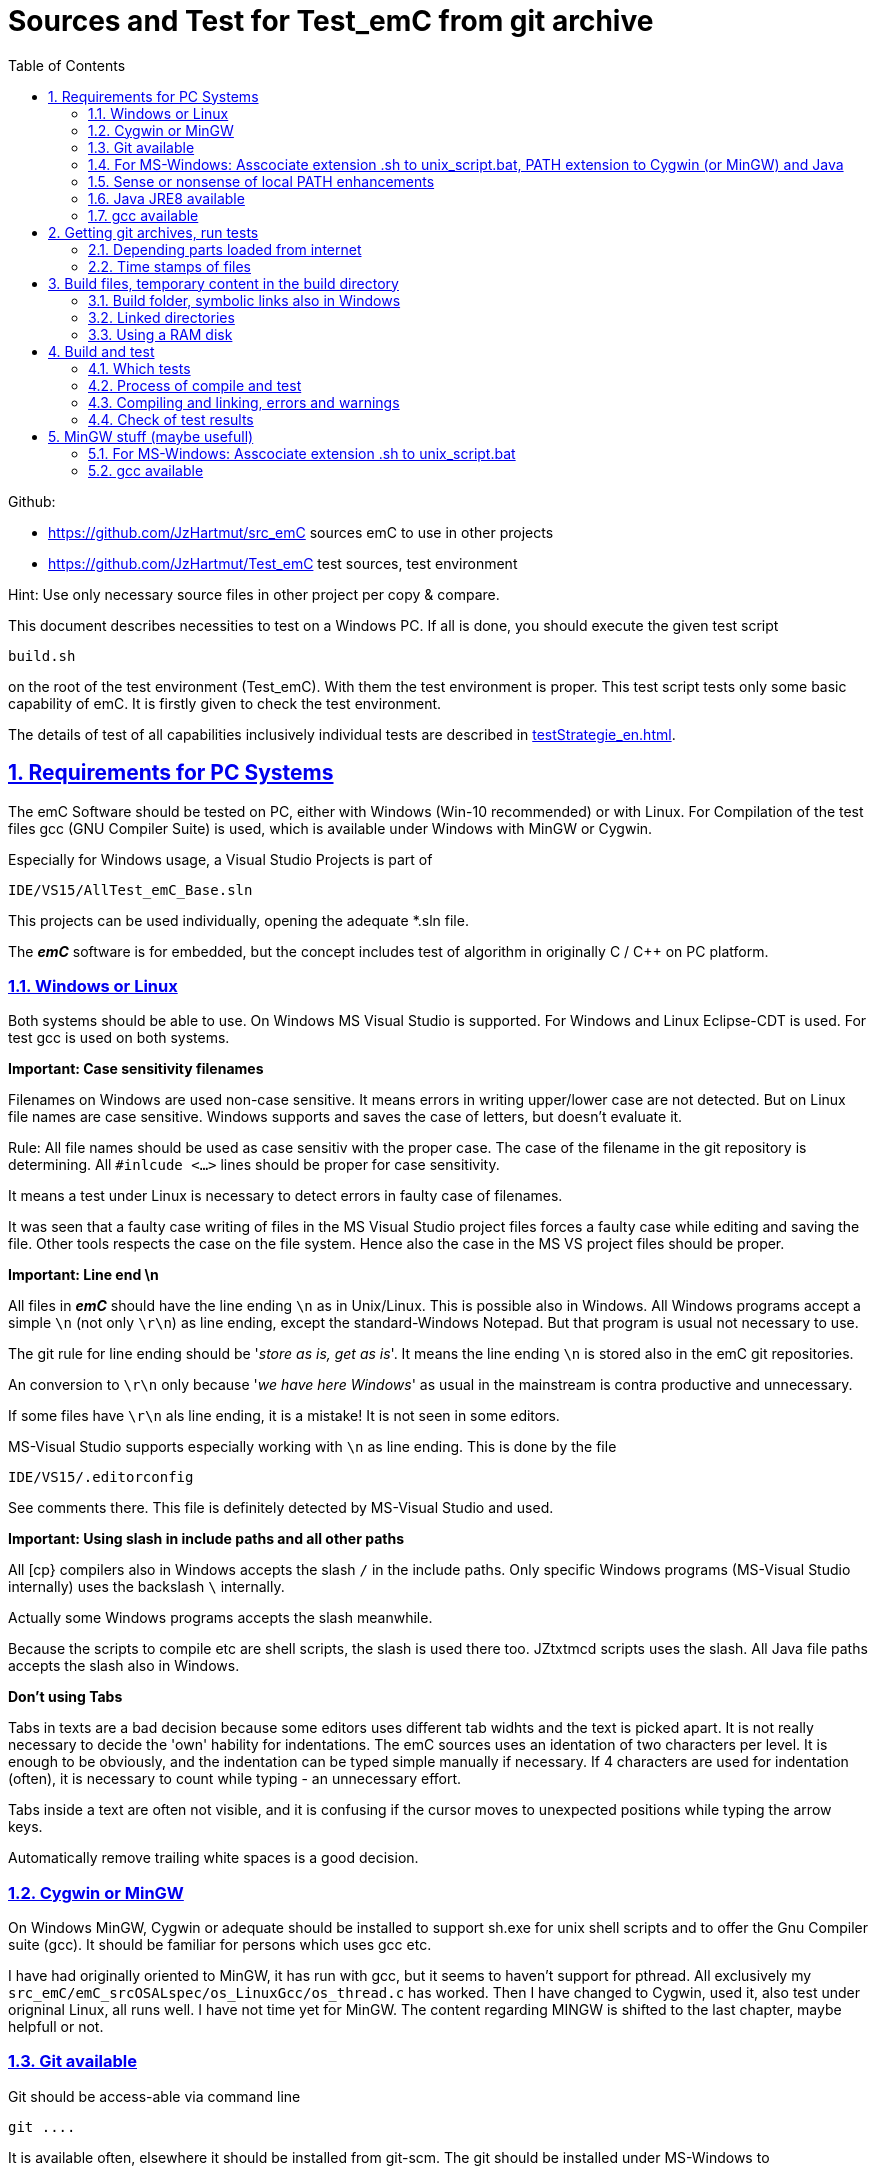 = Sources and Test for Test_emC from git archive
:toc:
:sectnums:
:sectlinks:
:cpp: C++


Github:

* link:https://github.com/JzHartmut/src_emC[] sources emC to use in other projects
* link:https://github.com/JzHartmut/Test_emC[] test sources, test environment 

Hint: Use only necessary source files in other project per copy & compare. 

This document describes necessities to test on a Windows PC. If all is done, you should execute the given test script

 build.sh
 
on the root of the test environment (Test_emC). With them the test environment is proper. This test script tests only some basic capability of emC. It is firstly given to check the test environment. 

The details of test of all capabilities inclusively individual tests are described in link:testStrategie_en.html[].

== Requirements for PC Systems



The emC Software should be tested on PC, either with Windows (Win-10 recommended) or with Linux. For Compilation of the test files gcc (GNU Compiler Suite) is used, which is available under Windows with MinGW or Cygwin.


Especially for Windows usage, a Visual Studio Projects is part of


 IDE/VS15/AllTest_emC_Base.sln


This projects can be used individually, opening the adequate *.sln file.


The *_emC_* software is for embedded, but the concept includes test of algorithm in originally C / C++ on PC platform.


=== Windows or Linux

Both systems should be able to use. On Windows MS Visual Studio is supported. For Windows and Linux Eclipse-CDT is used. For test gcc is used on both systems.

*Important: Case sensitivity filenames*

Filenames on Windows are used non-case sensitive. It means errors in writing upper/lower case are not detected. But on Linux file names are case sensitive. Windows supports and saves the case of letters, but doesn't evaluate it.

Rule: All file names should be used as case sensitiv with the proper case. The case of the filename in the git repository is determining. All `#inlcude <...>` lines should be proper for case sensitivity. 

It means a test under Linux is necessary to detect errors in faulty case of filenames.

It was seen that a faulty case writing of files in the MS Visual Studio project files forces a faulty case while editing and saving the file. Other tools respects the case on the file system. Hence also the case in the MS VS project files should be proper. 


*Important: Line end \n*

All files in *_emC_* should have the line ending `\n` as in Unix/Linux. This is possible also in Windows. All Windows programs accept a simple `\n` (not only `\r\n`) as line ending, except the standard-Windows Notepad. But that program is usual not necessary to use. 

The git rule for line ending should be '__store as is, get as is__'. It means the line ending `\n` is stored also in the emC git repositories. 

An conversion to `\r\n` only because '__we have here Windows__' as usual in the mainstream is contra productive and unnecessary. 

If some files have `\r\n` als line ending, it is a mistake! It is not seen in some editors.

MS-Visual Studio supports especially working with `\n` as line ending. This is done by the file 

 IDE/VS15/.editorconfig
 
See comments there. This file is definitely detected by MS-Visual Studio and used.

*Important: Using slash in include paths and all other paths*

All [cp} compilers also in Windows accepts the slash `/` in the include paths. Only specific Windows programs (MS-Visual Studio internally) uses the backslash `\` internally. 

Actually some Windows programs accepts the slash meanwhile. 

Because the scripts to compile etc are shell scripts, the slash is used there too. JZtxtmcd scripts uses the slash. All Java file paths accepts the slash also in Windows. 

*Don't using Tabs*

Tabs in texts are a bad decision because some editors uses different tab widhts and the text is picked apart. It is not really necessary to decide the 'own' hability for indentations. The emC sources uses an identation of two characters per level. It is enough to be obviously, and the indentation can be typed simple manually if necessary. If 4 characters are used for indentation (often), it is necessary to count while typing - an unnecessary effort.

Tabs inside a text are often not visible, and it is confusing if the cursor moves to unexpected positions while typing the arrow keys. 

Automatically remove trailing white spaces is a good decision.  


=== Cygwin or MinGW

On Windows MinGW, Cygwin or adequate should be installed to support sh.exe for unix shell scripts and to offer the Gnu Compiler suite (gcc). It should be familiar for persons which uses gcc etc. 

I have had originally oriented to MinGW, it has run with gcc, but it seems to haven't support for pthread. All exclusively my `src_emC/emC_srcOSALspec/os_LinuxGcc/os_thread.c` has worked. Then I have changed to Cygwin, used it, also test under origninal Linux, all runs well. I have not time yet for MinGW. The content regarding MINGW is shifted to the last chapter, maybe helpfull or not. 

=== Git available


Git should be access-able via command line


 git ....


It is available often, elsewhere it should be installed from git-scm. 
The git should be installed under MS-Windows to


 C:\Program Files\git


Elsewhere it does not run probably. Git contains a git/mingw64 part too. 
Both bin directories should added to the system PATH (may be correctly done by installation). The mingw inside git does not contain any compiler, but usual the same linux commands inclusively sh.exe.


Any git graphical environment can be installed, for example tortoise-git, 
but it is not presumed for working with emC sources. It is presumed for git actions.


On a Windows PC I have installed an ordinary git. 

 c:\Program Files\git
   <DIR>          bin
   <DIR>          cmd
   <DIR>          dev
   <DIR>          etc
   <DIR>          mingw64
   <DIR>          usr
          152.112 git-bash.exe
          151.600 git-cmd.exe
           18.765 LICENSE.txt
          160.771 ReleaseNotes.html

The system PATH was enhanced by this installation and contains:

 PATH=...;c:\Program Files\git\mingw32\bin;c:\Program Files\git\bin;c:\Program Files\git\usr\bin;...
 
It means git and also the mingw32 stuff delivered with git is in the PATH. But mingw32 does not contain the gcc compiler suite. 

Hence I have install Cygwin on PC, link:https://cygwin.org[cygwin.org].
select proper tools, and gotten:

 c:\Programs\Cygwin
   <DIR>          bin
   <DIR>          dev
   <DIR>          etc
   <DIR>          home
   <DIR>          lib
   <DIR>          sbin
   <DIR>          tmp
   <DIR>          usr
   <DIR>          var
           53.342 Cygwin-Terminal.ico
               66 Cygwin.bat
          157.097 Cygwin.ico

It is not installed to the Windows standard folder but in an own directory tree. It is not included in the system's PATH.

[#unix_script]
=== For MS-Windows: Asscociate extension .sh to unix_script.bat, PATH extension to Cygwin (or MinGW) and Java 

To simple execute unix (linux) shell scripts with the extension .sh 
you can write a batch file `unix_script.bat` , able to found in the PATH,
I have written a batch file named `unix_script.bat` and associated it with the `.sh` extension with full content presented here:

----
@echo off
if not "%1" == "" goto :start
echo Start of a shell script, either with Cygwin, MinGW or git environment
echo -
echo unix_script.bat PATH_TO_SCRIPT [WORKING_DIR]
echo -
echo * PATH_TO_SCRIPT like given in windows on double click, absolute with backslash
echo                or relative from WORKING_DIR if given, may be also with slash
echo * WORKING_DIR optional, if given Windows-like with backslash (!)
echo             else current dir is the working dir.
echo * Adapt inner content to setup where Java, MinGW or Cygwin is able to find
echo                     and where the home is located!
pause
exit /b

:start

REM often used in shell scripts, set it:
set JAVAC_HOME=C:\Programs\Java\jdk1.8.0_241
set JAVA_HOME=C:\Programs\Java\jre1.8.0_241

REM Settings for home in Unix:
set HOMEPATH=\vishia\HOME
set HOMEDRIVE=D:

REM possible other working dir
if not "" == "%2" cd "%2"

REM Preparation of the scriptpath, change backslash to slash,
set SCRIPTPATHB=%1
set "SCRIPTPATH=%SCRIPTPATHB:\=/%"
echo Sciptpath = %SCRIPTPATH%
REM sh.exe needs an home directory:
echo Homedrive = %HOMEDRIVE% 
echo Homepath = %HOMEPATH%

REM comment it to use mingw, execute to use cygwin
goto :cygwin

set MinGW_HOME=c:\Programs\MinGW
set PATH=C:\Program Files\git\bin;%JAVA_HOME%\bin;%PATH%
::echo include MinGW-path on first position, after them git, elsewhere version mismatch
::echo git necessary here? replace MinGw from git ...
set PATH=%MinGW_HOME%\bin;%MinGW_HOME%\msys\1.0\bin;%PATH%
echo sh from MinGW used: %MinGW_HOME%
where sh.exe
echo current dir: %CD%
REM -x to output the command as they are executed.
REM %1 contains the whole path, with backslash, sh.exe needs slash
echo on
sh.exe -c %SCRIPTPATH%
echo off
REM to view problems let it open till key pressed.
pause
exit /b

:cygwin

set Cygwin_HOME=c:\Programs\Cygwin
set PATH=C:\Program Files\git\bin;%JAVA_HOME%\bin;%PATH%
set PATH=%Cygwin_HOME%\bin;%PATH%
PATH
echo "JAVAC_HOME=>>%JAVAC_HOME%<<"
echo bash from Cygwin used: %Cygwin_HOME%
where bash.exe
echo current dir: %CD%
echo on
bash.exe -c %SCRIPTPATH%
echo off
REM to view problems let it open till key pressed.
pause

----

You see that the mingw stuff is also contained there, to have also experience with mingw. But cygwin is used. 

Some details:

 set "SCRIPTPATH=%SCRIPTPATHB:\=/%"

converts the backslash (given on double click in calling argument) to the necessary slash. 

The `HOMEPATH` and `HOMEDRIVE` variables sets the home directory which is known in Unix/Linux. So you can execute Unix/linux shell scripts nearly usual as in the originals.
aption of the operation system access to Windows). 

This script sets also the PATH to the desired Java version. The operation system can use per default also a maybe other Java version, Java16 or such, but the Java parts are yet tested with Java8 only (2021-04). See next chapters.

*Important:* 

Because git comes with some stuff of mingw32, it may be confusing with the used Cygwin. Hence the PATH refers to Cygwin should be firstly seen in the PATH variable. It may be possible to remove the `c:\Program Files\git\mingw32\bin` entry from git, but then some git stuff may nor run outside of this test environment. If the PATH contains Cygwin firstly, all executable available for Cygwin should be find firstly and used. If you add Cygwin at last in the PATH, some executables from git mingw are used in concurrence to Cygwin, and that gives a version mismatch.

If you want to use pure git independent of Cygwin (for other approaches) you may have another batch to include only `git` in the `PATH` (I have an adequate `git_script.bat` file) or you may inserted the PATH to git in the system installation.

=== Sense or nonsense of local PATH enhancements

You can enhance the `PATH` locally, how it is done with this `unix_script.bat` start batch. The enhancement of a script variable is also valid inside the called script (for Windows inside the whole console process). That approach is known by all experts.

The other possibility is: On installation process on a special tool the installer enhances the systems settings. Then the tool runs without any scripting. This is the common way for ordinary installations. 

Setting a special path into the `PATH` variable in a script has the advantage for more experience. You will see what is really necessary. You can choose between different tools and versions which uses the same command names (`sh.exe`, `gcc.exe` etc.)
  
  


=== Java JRE8 available


Java should be a standard on any PC system. 
For some build- and translation tools JRE8 is used. 
This should be checked with console command:

 java --version

On Linux the tools are tested with OpenJDK Runtime 11.0.6, it runs.

If another JRE Version (Higher than 8) is used as default and it does not run, 
you can adapt the PATH for a JRE8, see link:#Unix_script[chapter For MS-Windows: Asscociate extension .sh to unix_script.bat]

 set PATH=path/to/JRE8/bin;%PATH%   ..enhance the PATH, firstly find JRE8

This action defines a local enhanced PATH without change the environment of the system.



=== gcc available


For Linux the gcc package (GNU) should be installed:

 apt-get install gcc
 apt-get install g++
 
It should be familiar for Linux users which uses C/C++-Compilation.

On MS-Windows gcc is contained in Cygwin, see above.


== Getting git archives, run tests



The git archives are hosted under link:https://github.com/JzHartmut[github/JzHartmut].


* The archive *Test_emC* includes the test environment and docu in asciidoc.

* The archive *src_emC* is a sub archive inside the Test_emC. 
It is not a sub git archive, because it has its own authority.

Firstly the *Test_emC* git archive should be cloned using


 git clone https://github.com/JzHartmut/Test_emC.git

Instead clone, also a zip Archive can be gotten from Github, for a special version. The you can get the zip for the src_emC with the proper version too.

After cloning or unzip, the first test, or 'build' can be start. On Linux:

 cd Test_emC
 chmod 777 build.sh
 ./build.sh          ... Linux
 
In Windows, maybe with double click, extension .sh calls unix_script.sh:  

 unix_script.bat build.sh
 
In this script 

* Firstly the `build` directory is created as link either via the sub script `src/buildScripts/mkKubjBuild.sh` or via `-start4Win` and then `src\buildScripts\-mkLinkBuild.bat`. If this directory was deleted or non existent, a previous linked content will be cleared too, so it is empty as linked location. If `build` exists, it won't be deleted, remain for repeated build. 

* The sub script `src/buildScripts/+resolveDeps.sh` is executed. See next two chapters. This file loads the second git archive `src_emC` and corrects all timestamps. You can call this file only, instead `build.sh` after `git clone` to have all files without executing the build process.

* At least only a simple variante is compiled and tested, calling `src/test/testScripts/testSimple1.jzTc.sh`. It checks whether the principle is okay, the compiler runs and the sources are ok for that things.

You can run more tests or a nightly test with scripts inside

 src/test/testScripts/test*.sh
 
You can select special tests via start a stimuli GUI in

 src/test/testScripts/stimuliGUI.sh
 
You can start Visual Studio or Eclipse CDT, or Texas Instruments Code Composer Studio to run special tests with debugging. 



[#wwwdeps]
=== Depending parts loaded from internet

The git archive *Test_emC/.git* contains only files, 
which are used exclusively for the emC-Test. 
There are two necessary add-ons which should be gotten from internet:

 ./src/buildScripts/+resolveDeps.sh

contains statements to load this components from internet with the dedicated URL. 
To do so a small `libs/minisys_vishia.jar`  is used 
as part in the git archive as only one common. It contains the necessary `GetWebfile` class.

`Wget` as known linux cmd is not available unfortunately in a standard MinGW 
installation, neither it is anyway a standard on any Linux System. 
Hence it is provided with the `minisys_vishia.jar` for all systems where Java runs. But `minisys_vishia.jar` does more.

The `GetWebfile` works with a `bom`, a __bill of material__, see link:https://www.embedded-software-engineering.de/risiken-bei-open-source-software-warum-eine-bill-of-materials-sinnvoll-ist-a-709931/[articel in german: Jeff Luszcz "Risiken bei Open-Source-Software: Warum eine Bill-of-Materials sinnvoll ist"]

 java -cp libs/vishiaMinisys.jar ...
   org.vishia.minisys.GetWebfile ...
   @libs/bomVishiaJava.txt libs/

(`...` is for line continue).

The `bomVishiaJava.txt` contains the re-check of the `vishiaMinisys.jar`, and check and download of `vishiaBase.jar` and `vishiaGui.jar`. The bom contains MD5 checksums. With it the already existing `vishiaMinisys.jar` is checked whether the checksum is okay. It it is not so, a warning is outputted. The other files are loaded and checked (whether the download is correct). If there are existing (on repeated call), the MD5 checksum is build and compared. The MD5 checksum is noted in this archive. Hence it is not possible (with the safety of MD5) to violate the files all on server, downlaod process and on the own PC.

The next importance is: It is documented which files are used from where. Other systems loads some downloaded stuff in a home directory (`C:\Users\...` on Windows), not simple obviously which and from where. And the third importance is: The sources of this jar files are stored beside the jar file at the server. The jar files can be build reproducible (see link:https://www.vishia.org/Java/html5/source+build/reproducibleJar.html[]).

* The `libs/vishiaBase.jar` is a Java executable archive (class files) 
with about 1.2 MByte, which contains especially the JZtxtcmd script interpreter. 
That is used to generate the test scripts and for Reflection generation 
(further usage of sources). 
It is a necessary component. 
This file is downloaded from a given URL in internet. 
If necessary you can find the sources to this jar file beside the jar file 
in the same remote directory. 
With the sources you can step debugging the tools for example using the Eclipse IDE link:https://www.eclipse.org[].

* The `libs/vishiaGui.jar` as Java archive contains the ability to execute the `SimSelect` GUI which is used in `src/test/ZmakeGcc/All_Test/test_Selection.jzT.cmd` to build and executed specific test cases. It also contains some other classes for example for the '__inspector__' or the '__file commander__'

=== Time stamps of files

Git does not store the time stamps of the files. 
The reason for that may be that a make system needs new time stamps to make. 
This topic is discussed conflicting in internet. 
They are better make systems than the classic C/Unix maker with only check newer time stamps
to decide whether to build or not. 
A better make system saves and re-uses a hash of the files to detect whether they are changed.

The time stamps may be a point of interesting to find out when a file was changed.
This can be essentially in developing.
Hence the time stamps are stored in a file `.filelist`. 
The time stamp of each unchanged file (checked via CRC) is applied to the files via invocation of the Java class `org.vishia.util.FileList`
as part of `vishiaBase.jar`. This is done as one line inside

 +resolveDeps.sh
 
firstly after clone of the files from git archive. It is done via invocation of

 java -cp libs/vishiaBase.jar org.vishia.util.FileList T -l:.filelist -d:.

The `.filelist` contains a CRC code of the file content. It applies the timestamp only if the content matches.
On a commit with the special vishia GitGui 
or with invocation of the `org.vishia.util.FileList` to create a file list 
the current time stamps are stored before the commit. 
Hence the commit has current time stamps.


== Build files, temporary content in the build directory


The working tree should be free of some temporary or resulting files. 
It should contain only sources. That gives the possibility to build a 'file copy' 
in form of a zip file for example, with compressed content. 
This is another proper possibility to save a safety version than git
or another possibility for share sources. 

On the other hand, all stuff should be done in the only one working tree 
without complex external file path settings. 
With the 'gradle' file tree concept the building results 
are stored in the `build` directory. Now it is possible to really store the content inside the tmp directory
(on linux per default `/tmp`) using a link for the `build` sub directory. 


=== Build folder, symbolic links also in Windows

The possibility of symbolic linked directories is given under Unix since 1970 with

 ln -s path/to/dst build
 
For Windows it is also possible, since "Windows Vista" but not so far public. 
The adequate command `mklink /D ...` needs unfortunately administrator rights,
it is really not able to handle. But the soft form

 mklink /J build path\to\dst
 
runs easy. It is a really symbolic link. It is not obvious
why both `mklink /D` with administrator rights and the soft form `mklink /J` 
are differentiated. Unfortunately the Java build-in variant

 java.nio.files.Files.createSymbolicLink(link, target);
 
invokes the administrator safeguarded variant inside the MS-Windows operation system API call,
hence it is not proper to use. 

Because of that the creation of directory links are programmed twice, inside
`src/buildScripts/+mkLinkBuild.bat` for MS-Windows and as part of `src/buildScripts/+mkLinkBuild.sh` for Linux / Unix.

[#linkedDirs]
=== Linked directories

The following linked directory are created from `+Clean_mkLinkBuild.bat`:

 Working_tree
  +- build --> $TMP/Test_emC/build

- adequate in Linux for `+mkLinkBuild.sh`.
This scripts checks whether `build` exist (independent)
and cleans and creates the temporary directories `$TMP/...`. It means,

On starting `build.sh` it is checked whether the `build` directory exists, as link or immediately. Only if it does not exist, `+mkLinkBuild.*` is invoked to create the link and clean inside the temporary location. A repeated call of `build.*` does not delete anywhat, it is a repeated build maybe with changed sources.  


All directories which contains IDE files (here especially `src/test/VS15/All_Test`) should store temporary content in a linked temp directory too. Usual the output directories are beside the IDE files. In this folders usual a file like `+clean_mklink_builds.bat` (in this case only for windows for the MS-Visual Studio IDE) cleans and creates in an adequate way. Firstly before opening the IDE this file should be clicked in its current directory.

 +cleanALl.bat
 +cleanAll.sh
 
from the root cleans all links and temporaries, it should be invoked before zipping. For commiting to git this locations are (should be) excluded by `.gitignore`. 


=== Using a RAM disk

A RAM disk has the benefit that the access is faster, and especially a SSD hard disk will be spared. The content on the `build` is only temporary necessary. 
Results of `build` should be anyway copied to a distribution. 
So the RAM disk is the ideal solution to store built files. The content of the RAM disk should not be kept after should down of the PC. 

All temporaries can be stored on this non permanent medium, inclusively some windows stuff.
Hence the TMP environment variable of the MS-Windows System can be redirected to the RAM disk. 
(Using System control, _Enhanced system settings_). 
The linked destinations uses $TMP, hence the RAM disk if TMP refer it,
or any other temporary directory.
   


== Build and test

On MS-Windows you can start

 build.sh
 
immediately after clone, respectively for Linux

 chmod 777 build.sh
 ./build.sh

On first invocation it loads the further content from internet 
(see link:#wwwdeps[chapter Dependencies to parts from internet]), 
creates Links for temporary data (see link:#linkedDirs[linkedDirs]) and calls the simplest build scripts `src/test/testScripts/testSimple1.jzTc.sh`. 

If somewhat does not work, you should have a look inside `build.sh`, set stop points (`pause` in windows, an extra `cmd` call or some `echo` outputs) to see what's happen. Refer the chapters before whether the environment is ok. Especially gcc should work and sh.exe should invoke the shell script correctly.



=== Which tests

* `build.sh` invokes two basic fast tests to check whether the environment is ok and the basic sources are ok. The basic sources are tested with two approaches: A simple system for a poor embedded processor and a full system running on a rich embedded CPU or on PC.  

* The `src/test/testScripts` directory contains some more scripts for tests, which can be invoked by double-click or cmd invocation.The execution of all of them needs some minutes till maybe one hour (a '__nightly build & test__'). 

The scripts contain two things in one Script: The shell commands and the JZtxtcmd statements. The shell script runs till `exit 0`, the JZtxtcmd statements starts with the following label. 

In the JZtxtcmd script part it is determined which is tested. It includes `../ZmakeGcc/test_Selection.jztsh`, which does the work. The subroutine `genTestcases(...)` produces the ready to run compilation shell script with the proper selection arguments, see link:testStrategie_en.html#genTestcases[testStrategie_en.html, chapter How does it works, genTestCases(...)].  

The problem on emC is the diversity of compiler switches which determine: 

* Simple or more complex class ObjectJc
* With or without Reflection
* With or without string capability
* Three variants of exception handling

This supports poor (small) processors so far as well powerful capabilities. The combination of this decision is a matrix. If some fails, usual the reason is simple, but it should be detect. 

It is possible to execute specific tests manually as also tests for continues integration. A GUI helps to select the tests. 

* a: The manual step by step test to see what is done in detail, the typical developer test. 
* b: A manual running test while developing for specific situations
* c: The nightly build test to assure, all is correct. Avoid bugs while improvement.
* d: Tests document the usage. 

See link:testStrategie_en..html[].


=== Process of compile and test



The check of newly of files is done in comparison to their previous time stamp and hash,
not against built files (object, exe). It is done with a compare list.
It is the 
link:https://www.vishia.org/JZtxtcmd/html/CheckDeps_C.html[vishia.org/..../CheckDeps_C] 
approach. For example files can be replaced by other versions, maybe older ones, 
the original time stamp is preserved, and `CheckDeps_C` detects that they are newly stored.
Another example are generated files, with new time stamp, but with unchanged content.
`CheckDeps_C` can compare the content in comparison with the previous generated files
with ignoring comments (often contains generated meta information). If only comments
are changed, the files need not be newly compiled. 

The given *.jzTc.sh script can select different compilers with control statements, 
if it should be used for PC simulation and similar for a special embedded target. 
But it is possible to use included files, for example for the fileset, 
to prevent similar sources (_do not repeat yourself_). 
This fact and all other conditions can be changed immediately in the script. 

The gcc/g++ compiler on Linux and Windows with MinGW is fortunately identical. 

It is possible to use an IDE (Integrated Development Environment) either immediately
for the embedded cross compilation, and additional for PC compilation and test. 
On the other hand it is possible to use only an PC IDE (it may be Visual Studio)
to write sources, test it with PC-Debugging with a PC simulated environment, 
and build the target system only with such a JZtxtcmd script. 
Of course compilation errors are visible only immediately as compiler output messages,
but if the sources are tested on PC with any IDE, the failure rate is less.

For this test system not the debugging is superficial, but the build of the text-executable
with simple check of its outputs, ok or non ok.  

=== Compiling and linking, errors and warnings

If the compiler and linker process has no errors (expected case), the 

 build/emCBase.test.exe
 
is generated and runs.

If this file is absent, view the 

 gcc_out.txt      ... stdout of compiling
 gcc_err.txt      ... errors, warnings of compiling
 ld_out.txt       ... stdout of liking
 ld_err.txt       ... errors, warnings of linking
 


=== Check of test results

The built `emCBase.test.exe` writes some information to stdout (simple information
per test case) and writes errors of tests to stderr. If stderr is empty, the test is ok.
The stdout shows, which tests are executed. This test system is simple.
Internally there are checks 

Both outputs are written to

 build/test.out
 build/test.err
 
After running the test the output is additional shown on command window. 

  
  
== MinGW stuff (maybe usefull)

On a Windows PC I have installed an ordinary git:

 c:\Program Files\git
   <DIR>          bin
   <DIR>          cmd
   <DIR>          dev
   <DIR>          etc
   <DIR>          mingw64
   <DIR>          usr
          152.112 git-bash.exe
          151.600 git-cmd.exe
           18.765 LICENSE.txt
          160.771 ReleaseNotes.html


And MinGW for compilation:


 c:\Programs\MinGW
 <DIR>          bin
 <DIR>          include
 <DIR>          lib
 <DIR>          libexec
 <DIR>          mingw32
 <DIR>          msys
 <DIR>          share
 <DIR>          var
 <DIR>          _dll
 <DIR>          _docu


The folder `_dll`  contains


 2016-12-11  23:44           115.214 libgcc_s_dw2-1.dll
 2016-12-11  23:44         1.483.790 libstdc++-6.dll


which are copied from the `c:\Programs\MinGW\bin\` directory. This path `c:\Programs\MinGW\_dll` is in included in the systems `PATH` variable. It is necessary to immediately execute `*.exe`-files which are compiled with MinGW. This both dll are required to execute. The other possibility may be, include `c:\Programs\MinGW\bin\` instead in the `PATH`.

I have written a batch file which is associated to the extension .sh named unix_script.bat :


 @echo off
 set PATH=c:\Programs\MinGW\bin;c:\Programs\MinGW\msys\1.0\bin\; ...
    ... C:\Program Files\git\bin;%PATH%
 set HOMEPATH=\vishia\HOME
 set HOMEDRIVE=D:
 REM -x to output the command as they are executed.
 set SCRIPTPATHB=%1
 set "SCRIPTPATH=%SCRIPTPATHB:\=/%"
 echo %SCRIPTPATH%
 echo on
 sh.exe -c %SCRIPTPATH%

Note that `…​ …`​ is one line. With them a shell script can be executed immediately with double-click, inclusively git commands and mingw execution. The local systems PATH extension includes the git and MinGW executables. The line


 set "SCRIPTPATH=%SCRIPTPATHB:\=/%"


converts the backslash (given on double click in calling argument) to the necessary slash. The `HOMEPATH` and `HOMEDRIVE` variables sets the home directory which is known in Unix/Linux. So you can execute Unix/linux shell scripts nearly usual as in the originals.
aption of the operation system access to Windows). Instead copying the dll you can also include the `c:\Programs\MinGW\bin` in the systems `PATH`, but in my mind it is better to exactly know which dlls are required.


[#unix_script]
=== For MS-Windows: Asscociate extension .sh to unix_script.bat

To simple execute unix (linux) shell scripts with the extension .sh 
you can write a batch file `unix_script.bat` , able to found in the PATH 
with the following adequate content:

 @echo off
 REM often used in shell scripts, set it:
 set JAVAC_HOME=C:/Programs/Java/jdk1.8.0_241
 set JAVA_HOME=C:/Programs/Java/jre1.8.0_241
 set MinGW_HOME=c:\Programs\MinGW
 set PATH=%MinGW_HOME%\bin;%MinGW_HOME%\msys\1.0\bin;%PATH%
 set PATH=C:\Program Files\git\bin;%JAVA_HOME%\bin;%PATH%
 
 REM sh.exe needs an home directory:
 set HOMEPATH=\vishia\HOME
 set HOMEDRIVE=D: 

 REM possible other working dir
 if not "" == "%2" cd "%2" 

 REM -x to output the command as they are executed.
 REM %1 contains the whole path, with backslash, sh.exe needs slash
 REM change backslash to slash, 
 set SCRIPTPATHB=%1
 set "SCRIPTPATH=%SCRIPTPATHB:\=/%"
 echo %SCRIPTPATH%
 echo on
 sh.exe -c %SCRIPTPATH%

 REM to view problems let it open till key pressed.
 pause

This file should be associated to the ` .sh` extension. Hence a shell.sh script can be start with double click or [ENTER] from the file explorer.
This strategy can be used in generally for all shell script approaches, not only for the Test_emC.

* The MinGW path should match to the installed MinGW.

* The HOMEPATH and HOMEDRIVE should be set to a proper personal location.

* The Java JDK may be necessary for some stuff in Java developing. For ordinary java execution (with JRE) a special java path can be added here too.

This is the important precondition to run the tests under Windows.

=== gcc available


For Linux the gcc package (GNU) should be installed:

 apt-get install gcc
 apt-get install g++
 
It should be familiar for Linux users which uses C/C++-Compilation.

On MS-Windows gcc can be supported for example using link:https://mingw.org[mingw.org]. 
C/++ Developer on MS-Windows should know it. MinGW is not so far minimal.

Another Possibility is link:https://cygwin.org[cygwin.org].

If one of both is installed, the system’s PATH should be refer 
to the necessary …​/bin directories (more as one) for the executables. 
The other possibility is (example):

 set PATH=c:\Programs\MinGW\bin;c:\Programs\MinGW\msys\1.0\bin\;%PATH%

see `-setEnv.bat`, to start an environment to execute the build and test for emC. 
Using this local-path-strategy it is possible to use different gcc tools 
or abbreviated tools from the system settings (for other usages).

For this situation, the file `-setEnv.bat` is existing, it can be adapted. 
This file is called on start of `build-bat` for MS-Windows.


